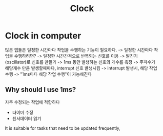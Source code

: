 #+title: Clock

* Clock in computer
많은 앱들은 일정한 시간마다 작업을 수행하는 기능이 필요하다.
-> 일정한 시간마다 작업을 수행하려면?
-> 일정한 시간간격으로 반복되는 신호를 이용
-> 발진기(oscillator)로 신호를 만들기
-> 1ms 동안 발생하는 신호의 개수를 측정
-> 주파수가 해당개수 만큼 발생할때마다, interrupt 신호 발생시킴
-> interrupt 발생시, 해당 작업 수행
-> "1ms마다 해당 작업 수행"이 가능해진다

** Why should I use 1ms?
자주 수정되는 작업에 적합하다

- 타이머 수정
- 센서데이터 읽기

It is suitable for tasks that need to be updated frequently,
